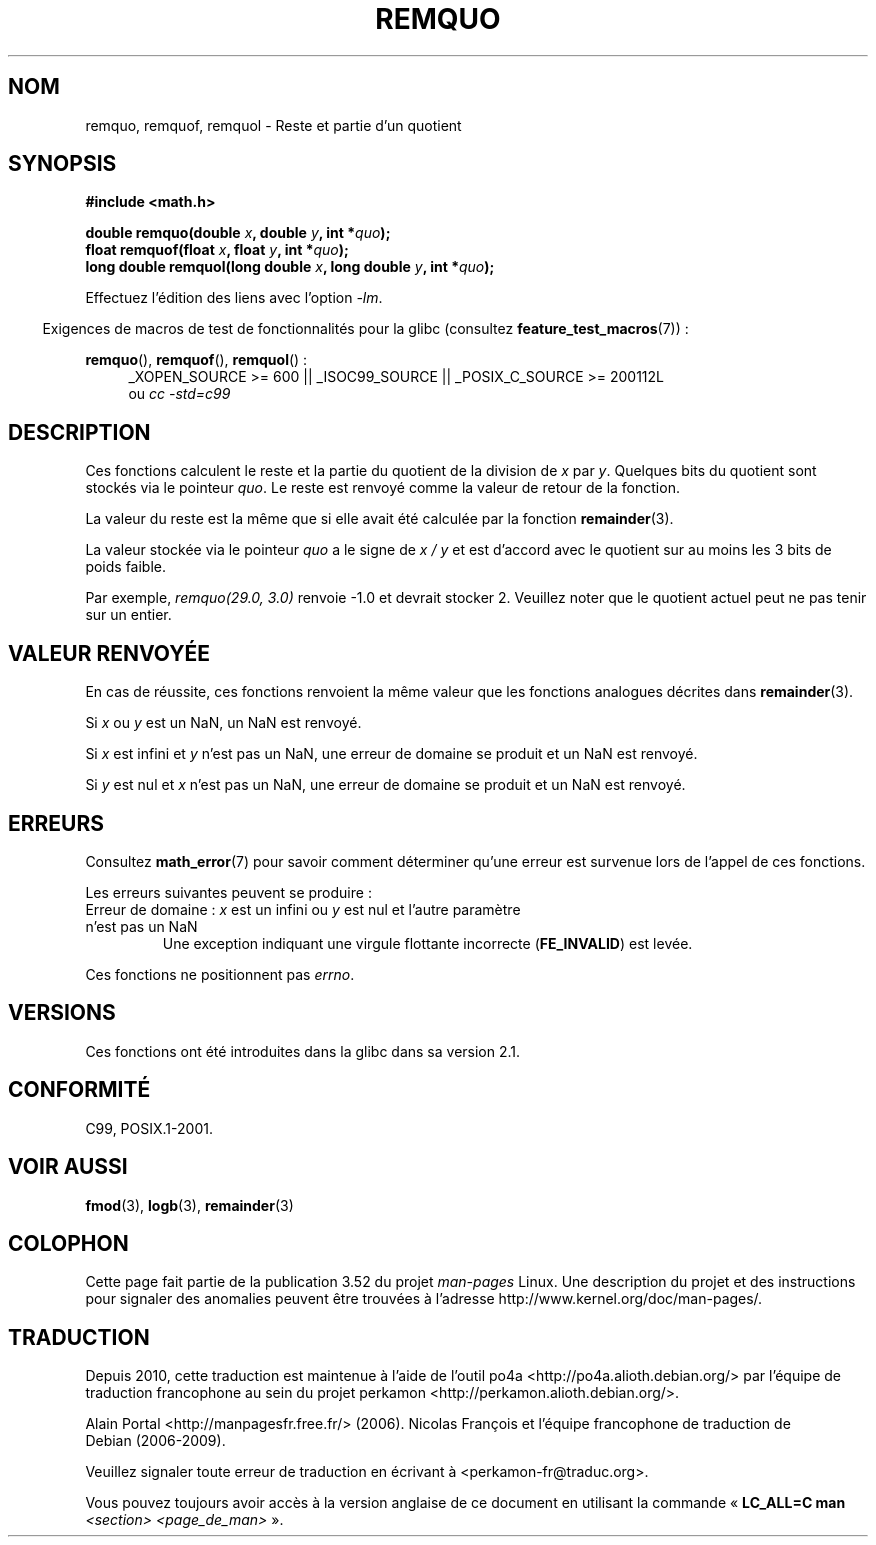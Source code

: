 .\" Copyright 2002 Walter Harms (walter.harms@informatik.uni-oldenburg.de)
.\" and Copyright 2008, Linux Foundation, written by Michael Kerrisk
.\"     <mtk.manpages@gmail.com>
.\"
.\" %%%LICENSE_START(GPL_NOVERSION_ONELINE)
.\" Distributed under GPL
.\" %%%LICENSE_END
.\"
.\" based on glibc infopages
.\" polished, aeb
.\"
.\"*******************************************************************
.\"
.\" This file was generated with po4a. Translate the source file.
.\"
.\"*******************************************************************
.TH REMQUO 3 "20 septembre 2010" GNU "Manuel du programmeur Linux"
.SH NOM
remquo, remquof, remquol \- Reste et partie d'un quotient
.SH SYNOPSIS
.nf
\fB#include <math.h>\fP
.sp
\fBdouble remquo(double \fP\fIx\fP\fB, double \fP\fIy\fP\fB, int *\fP\fIquo\fP\fB);\fP
.br
\fBfloat remquof(float \fP\fIx\fP\fB, float \fP\fIy\fP\fB, int *\fP\fIquo\fP\fB);\fP
.br
\fBlong double remquol(long double \fP\fIx\fP\fB, long double \fP\fIy\fP\fB, int *\fP\fIquo\fP\fB);\fP
.fi
.sp
Effectuez l'édition des liens avec l'option \fI\-lm\fP.
.sp
.in -4n
Exigences de macros de test de fonctionnalités pour la glibc (consultez
\fBfeature_test_macros\fP(7))\ :
.in
.sp
.ad l
\fBremquo\fP(), \fBremquof\fP(), \fBremquol\fP()\ :
.RS 4
_XOPEN_SOURCE\ >=\ 600 || _ISOC99_SOURCE || _POSIX_C_SOURCE\ >=\ 200112L
.br
ou \fIcc\ \-std=c99\fP
.RE
.ad
.SH DESCRIPTION
Ces fonctions calculent le reste et la partie du quotient de la division de
\fIx\fP par \fIy\fP. Quelques bits du quotient sont stockés via le pointeur
\fIquo\fP. Le reste est renvoyé comme la valeur de retour de la fonction.

La valeur du reste est la même que si elle avait été calculée par la
fonction \fBremainder\fP(3).

La valeur stockée via le pointeur \fIquo\fP a le signe de \fIx\ /\ y\fP et est
d'accord avec le quotient sur au moins les 3 bits de poids faible.

.\" A possible application of this function might be the computation
.\" of sin(x). Compute remquo(x, pi/2, &quo) or so.
.\"
.\" glibc, UnixWare: return 3 bits
.\" MacOS 10: return 7 bits
Par exemple, \fIremquo(29.0,\ 3.0)\fP renvoie \-1.0 et devrait stocker
2. Veuillez noter que le quotient actuel peut ne pas tenir sur un entier.
.SH "VALEUR RENVOYÉE"
En cas de réussite, ces fonctions renvoient la même valeur que les fonctions
analogues décrites dans \fBremainder\fP(3).

Si \fIx\fP ou \fIy\fP est un NaN, un NaN est renvoyé.

Si \fIx\fP est infini et \fIy\fP n'est pas un NaN, une erreur de domaine se
produit et un NaN est renvoyé.

Si \fIy\fP est nul et \fIx\fP n'est pas un NaN, une erreur de domaine se produit
et un NaN est renvoyé.
.SH ERREURS
Consultez \fBmath_error\fP(7) pour savoir comment déterminer qu'une erreur est
survenue lors de l'appel de ces fonctions.
.PP
Les erreurs suivantes peuvent se produire\ :
.TP 
Erreur de domaine\ : \fIx\fP est un infini ou \fIy\fP est nul et l'autre paramètre n'est pas un NaN
.\" .I errno
.\" is set to
.\" .BR EDOM .
Une exception indiquant une virgule flottante incorrecte (\fBFE_INVALID\fP) est
levée.
.PP
.\" FIXME . Is it intentional that these functions do not set errno?
.\" Bug raised: http://sources.redhat.com/bugzilla/show_bug.cgi?id=6802
Ces fonctions ne positionnent pas \fIerrno\fP.
.SH VERSIONS
Ces fonctions ont été introduites dans la glibc dans sa version\ 2.1.
.SH CONFORMITÉ
C99, POSIX.1\-2001.
.SH "VOIR AUSSI"
\fBfmod\fP(3), \fBlogb\fP(3), \fBremainder\fP(3)
.SH COLOPHON
Cette page fait partie de la publication 3.52 du projet \fIman\-pages\fP
Linux. Une description du projet et des instructions pour signaler des
anomalies peuvent être trouvées à l'adresse
\%http://www.kernel.org/doc/man\-pages/.
.SH TRADUCTION
Depuis 2010, cette traduction est maintenue à l'aide de l'outil
po4a <http://po4a.alioth.debian.org/> par l'équipe de
traduction francophone au sein du projet perkamon
<http://perkamon.alioth.debian.org/>.
.PP
Alain Portal <http://manpagesfr.free.fr/>\ (2006).
Nicolas François et l'équipe francophone de traduction de Debian\ (2006-2009).
.PP
Veuillez signaler toute erreur de traduction en écrivant à
<perkamon\-fr@traduc.org>.
.PP
Vous pouvez toujours avoir accès à la version anglaise de ce document en
utilisant la commande
«\ \fBLC_ALL=C\ man\fR \fI<section>\fR\ \fI<page_de_man>\fR\ ».
